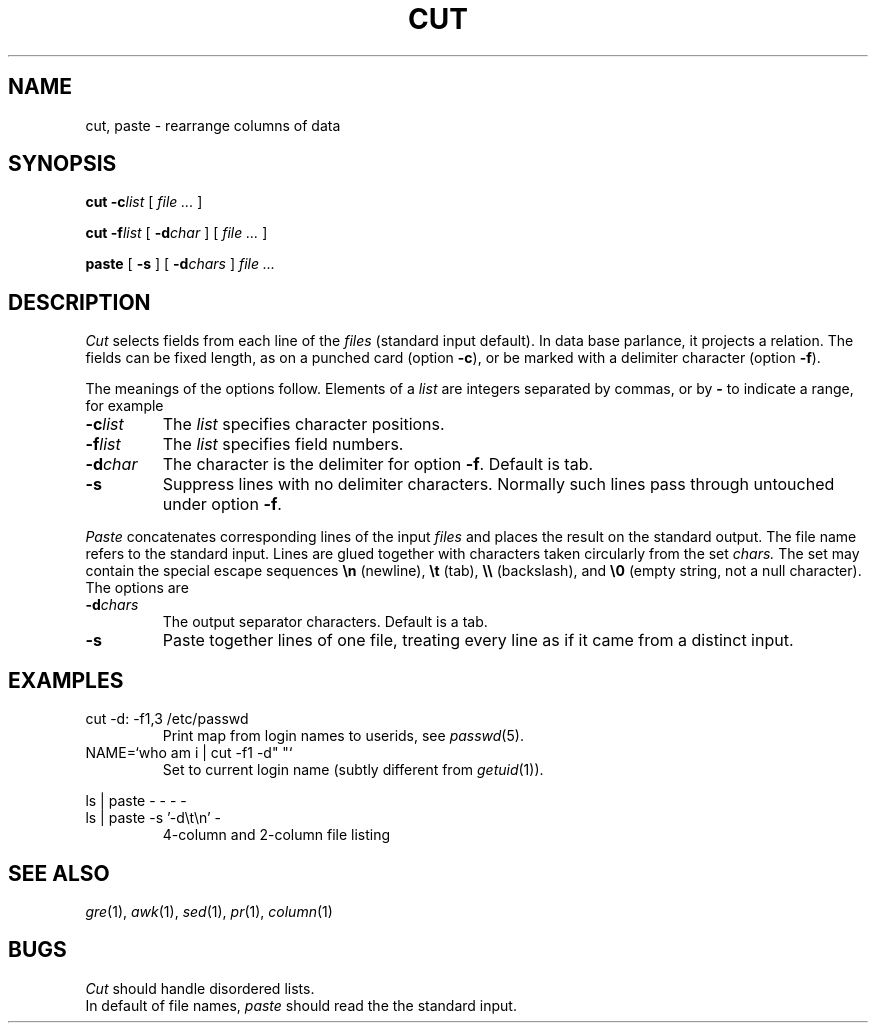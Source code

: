 .TH CUT 1
.CT 1 files
.SH NAME
cut, paste \- rearrange columns of data
.SH SYNOPSIS
.B cut 
.BI -c list
[
.I file ...
]
.PP
.B cut
.BI -f list
[
.BI -d char
]
[
.I file ...
]
.PP
.B paste
[
.B -s
]
[
.BI -d chars
]
.I file ...
.SH DESCRIPTION
.I Cut
selects fields from each line of the
.I files
(standard input default).
In data base parlance, it
projects a relation.
The fields
can be fixed length,
as on a punched card (option
.BR -c ),
or be marked with a delimiter character (option
.BR -f ).
.PP
The meanings of the options follow.
Elements of a 
.I list
are integers separated by commas, or by
.B -
to indicate a range, for example
.L 1,3-5,7.
.TF -d\ char\ \ 
.PD
.TP
.BI -c list
The
.I list
specifies character
positions.
.TP
.BI -f list
The
.I list
specifies field numbers.
.TP
.BI -d char
The character
is the delimiter for option
.BR -f .
Default is tab.
.TP
.B -s
Suppress lines with no delimiter characters.
Normally such lines pass through untouched under option
.BR -f .
.PP
.I Paste
concatenates corresponding lines of the input
.I files
and places the result on the standard output.
The file name
.L -
refers to the standard input.
Lines are glued together with
characters taken circularly from the set
.I chars.
The set may contain the special escape sequences
.B \en
(newline),
.B \et
(tab),
.B \e\e
(backslash), and
.B \e0
(empty string, not a null character).
The options are
.TP
.BI -d chars
The output separator characters.
Default is a tab.
.TP
.B -s
Paste together lines of one file,
treating every line as if it came from a distinct input.
.SH EXAMPLES
.TP
.L
cut -d: -f1,3 /etc/passwd
Print map from login names to userids, see
.IR passwd (5).
.TP
.L
NAME=`who am i | cut -f1 -d" "`
Set
.L NAME
to current login name (subtly different from
.IR getuid (1)).
.PP
.EX
ls | paste - - - -
ls | paste -s '-d\et\en' -
.EE
.ns
.IP
4-column and 2-column file listing
.SH SEE ALSO
.IR gre (1), 
.IR awk (1), 
.IR sed (1), 
.IR pr (1), 
.IR column (1)
.SH BUGS
.I Cut
should handle disordered lists.
.br
In default of file names,
.I paste
should read the the standard input.
